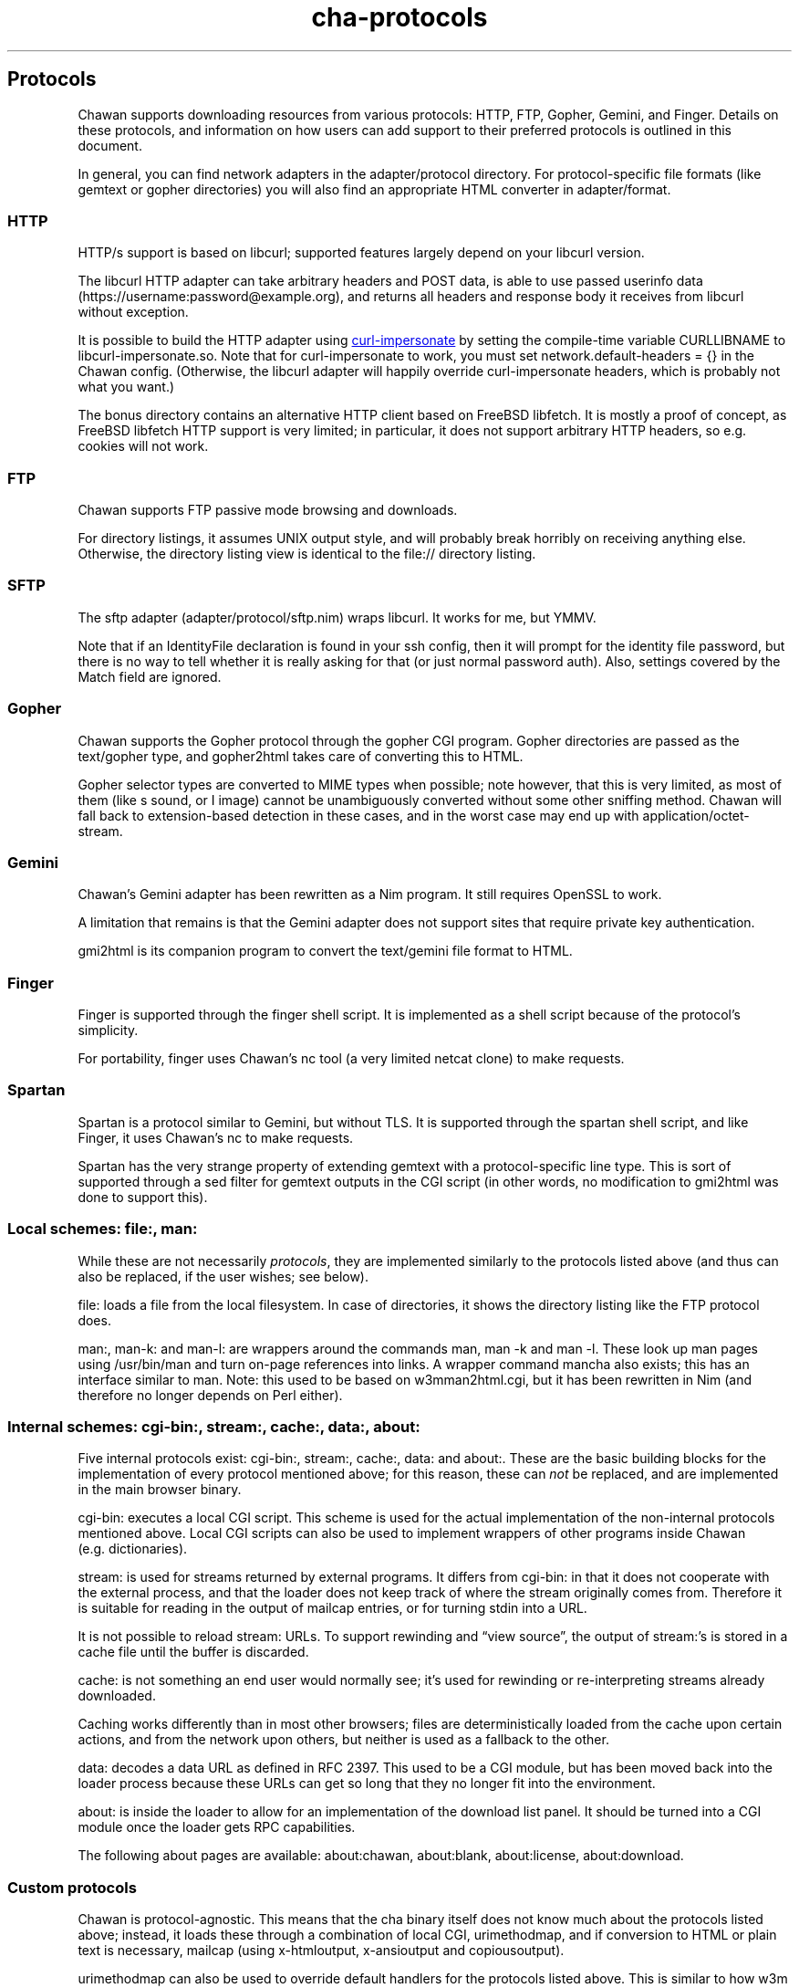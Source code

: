 .\" Automatically generated by Pandoc 3.6.1
.\"
.TH "cha\-protocols" "7" "" "" "Protocol support in Chawan"
.SH Protocols
Chawan supports downloading resources from various protocols: HTTP, FTP,
Gopher, Gemini, and Finger.
Details on these protocols, and information on how users can add support
to their preferred protocols is outlined in this document.
.PP
In general, you can find network adapters in the
\f[CR]adapter/protocol\f[R] directory.
For protocol\-specific file formats (like gemtext or gopher directories)
you will also find an appropriate HTML converter in
\f[CR]adapter/format\f[R].
.SS HTTP
HTTP/s support is based on libcurl; supported features largely depend on
your libcurl version.
.PP
The libcurl HTTP adapter can take arbitrary headers and POST data, is
able to use passed userinfo data
(\f[CR]https://username:password\[at]example.org\f[R]), and returns all
headers and response body it receives from libcurl without exception.
.PP
It is possible to build the HTTP adapter using \c
.UR https://github.com/lwthiker/curl-impersonate
curl\-impersonate
.UE \c
\ by setting the compile\-time variable CURLLIBNAME to
\f[CR]libcurl\-impersonate.so\f[R].
Note that for curl\-impersonate to work, you must set
\f[CR]network.default\-headers = {}\f[R] in the Chawan config.
(Otherwise, the libcurl adapter will happily override curl\-impersonate
headers, which is probably not what you want.)
.PP
The \f[CR]bonus\f[R] directory contains an alternative HTTP client based
on FreeBSD libfetch.
It is mostly a proof of concept, as FreeBSD libfetch HTTP support is
very limited; in particular, it does not support arbitrary HTTP headers,
so e.g.
cookies will not work.
.SS FTP
Chawan supports FTP passive mode browsing and downloads.
.PP
For directory listings, it assumes UNIX output style, and will probably
break horribly on receiving anything else.
Otherwise, the directory listing view is identical to the file://
directory listing.
.SS SFTP
The sftp adapter (\f[CR]adapter/protocol/sftp.nim\f[R]) wraps libcurl.
It works for me, but YMMV.
.PP
Note that if an IdentityFile declaration is found in your ssh config,
then it will prompt for the identity file password, but there is no way
to tell whether it is really asking for that (or just normal password
auth).
Also, settings covered by the Match field are ignored.
.SS Gopher
Chawan supports the Gopher protocol through the gopher CGI program.
Gopher directories are passed as the \f[CR]text/gopher\f[R] type, and
gopher2html takes care of converting this to HTML.
.PP
Gopher selector types are converted to MIME types when possible; note
however, that this is very limited, as most of them (like \f[CR]s\f[R]
sound, or \f[CR]I\f[R] image) cannot be unambiguously converted without
some other sniffing method.
Chawan will fall back to extension\-based detection in these cases, and
in the worst case may end up with \f[CR]application/octet\-stream\f[R].
.SS Gemini
Chawan\[cq]s Gemini adapter has been rewritten as a Nim program.
It still requires OpenSSL to work.
.PP
A limitation that remains is that the Gemini adapter does not support
sites that require private key authentication.
.PP
gmi2html is its companion program to convert the \f[CR]text/gemini\f[R]
file format to HTML.
.SS Finger
Finger is supported through the \f[CR]finger\f[R] shell script.
It is implemented as a shell script because of the protocol\[cq]s
simplicity.
.PP
For portability, \f[CR]finger\f[R] uses Chawan\[cq]s \f[CR]nc\f[R] tool
(a very limited netcat clone) to make requests.
.SS Spartan
Spartan is a protocol similar to Gemini, but without TLS.
It is supported through the \f[CR]spartan\f[R] shell script, and like
Finger, it uses Chawan\[cq]s \f[CR]nc\f[R] to make requests.
.PP
Spartan has the very strange property of extending gemtext with a
protocol\-specific line type.
This is sort of supported through a sed filter for gemtext outputs in
the CGI script (in other words, no modification to gmi2html was done to
support this).
.SS Local schemes: file:, man:
While these are not necessarily \f[I]protocols\f[R], they are
implemented similarly to the protocols listed above (and thus can also
be replaced, if the user wishes; see below).
.PP
\f[CR]file:\f[R] loads a file from the local filesystem.
In case of directories, it shows the directory listing like the FTP
protocol does.
.PP
\f[CR]man:\f[R], \f[CR]man\-k:\f[R] and \f[CR]man\-l:\f[R] are wrappers
around the commands \f[CR]man\f[R], \f[CR]man \-k\f[R] and
\f[CR]man \-l\f[R].
These look up man pages using \f[CR]/usr/bin/man\f[R] and turn on\-page
references into links.
A wrapper command \f[CR]mancha\f[R] also exists; this has an interface
similar to \f[CR]man\f[R].
Note: this used to be based on w3mman2html.cgi, but it has been
rewritten in Nim (and therefore no longer depends on Perl either).
.SS Internal schemes: cgi\-bin:, stream:, cache:, data:, about:
Five internal protocols exist: \f[CR]cgi\-bin:\f[R], \f[CR]stream:\f[R],
\f[CR]cache:\f[R], \f[CR]data:\f[R] and \f[CR]about:\f[R].
These are the basic building blocks for the implementation of every
protocol mentioned above; for this reason, these can \f[I]not\f[R] be
replaced, and are implemented in the main browser binary.
.PP
\f[CR]cgi\-bin:\f[R] executes a local CGI script.
This scheme is used for the actual implementation of the non\-internal
protocols mentioned above.
Local CGI scripts can also be used to implement wrappers of other
programs inside Chawan (e.g.\ dictionaries).
.PP
\f[CR]stream:\f[R] is used for streams returned by external programs.
It differs from \f[CR]cgi\-bin:\f[R] in that it does not cooperate with
the external process, and that the loader does not keep track of where
the stream originally comes from.
Therefore it is suitable for reading in the output of mailcap entries,
or for turning stdin into a URL.
.PP
It is not possible to reload \f[CR]stream:\f[R] URLs.
To support rewinding and \[lq]view source\[rq], the output of
\f[CR]stream:\f[R]\[cq]s is stored in a cache file until the buffer is
discarded.
.PP
\f[CR]cache:\f[R] is not something an end user would normally see;
it\[cq]s used for rewinding or re\-interpreting streams already
downloaded.
.PP
Caching works differently than in most other browsers; files are
deterministically loaded from the cache upon certain actions, and from
the network upon others, but neither is used as a fallback to the other.
.PP
\f[CR]data:\f[R] decodes a data URL as defined in RFC 2397.
This used to be a CGI module, but has been moved back into the loader
process because these URLs can get so long that they no longer fit into
the environment.
.PP
\f[CR]about:\f[R] is inside the loader to allow for an implementation of
the download list panel.
It should be turned into a CGI module once the loader gets RPC
capabilities.
.PP
The following about pages are available: \f[CR]about:chawan\f[R],
\f[CR]about:blank\f[R], \f[CR]about:license\f[R],
\f[CR]about:download\f[R].
.SS Custom protocols
Chawan is protocol\-agnostic.
This means that the \f[CR]cha\f[R] binary itself does not know much
about the protocols listed above; instead, it loads these through a
combination of local CGI, urimethodmap, and if conversion to HTML or
plain text is necessary, mailcap (using x\-htmloutput, x\-ansioutput and
copiousoutput).
.PP
urimethodmap can also be used to override default handlers for the
protocols listed above.
This is similar to how w3m allows you to override the default directory
listing display, but much more powerful; this way, any library or
program that can retrieve and output text through a certain protocol can
be combined with Chawan.
.PP
For example, consider the urimethodmap definition of cha\-finger:
.IP
.EX
finger:     cgi\-bin:cha\-finger
.EE
.PP
This commands Chawan to load the cha\-finger CGI script, setting the
\f[CR]$MAPPED_URI_*\f[R] variables to the target URL\[cq]s parts in the
process.
.PP
Then, cha\-finger uses these passed parts to construct an appropriate
curl command that will retrieve the specified \f[CR]finger:\f[R] URL; it
prints the header `Content\-Type: text/plain' to the output, then an
empty line, then the body of the retrieved resource.
If an error is encountered, it prints a \f[CR]Cha\-Control\f[R] header
with an error code and a specific error message instead.
.SS Adding a new protocol
Here we will add a protocol called \[lq]cowsay\[rq], so that the URL
cowsay:text prints the output of \f[CR]cowsay text\f[R] after a second
of waiting.
.PP
\f[CR]mkdir \-p \[ti]/.chawan/cgi\-bin\f[R], and create a CGI script in
\f[CR]\[ti]/.chawan/cgi\-bin/cowsay.cgi\f[R]:
.IP
.EX
\f[I]#!/bin/sh\f[R]
\f[I]# We are going to wait a second from now, but want Chawan to show\f[R]
\f[I]# \[dq]Downloading...\[dq] instead of \[dq]Connecting...\[dq]. So signal to the browser that the\f[R]
\f[I]# connection has succeeded.\f[R]
printf \[aq]Cha\-Control: Connected\[rs]n\[aq]
sleep 1 \f[I]# sleep\f[R]
\f[I]# Status is a special header that signals the equivalent HTTP status code.\f[R]
printf \[aq]Status: 200\[aq] \f[I]# HTTP OK\f[R]
\f[I]# Tell the browser that no more control headers are to be expected.\f[R]
\f[I]# This is useful when you want to send remotely received headers; then, it would\f[R]
\f[I]# be an attack vector to simply send the headers without ControlDone, as nothing\f[R]
\f[I]# stops the website from sending a Cha\-Control header. With ControlDone sent,\f[R]
\f[I]# even Cha\-Control headers will be interpreted as regular headers.\f[R]
printf \[aq]Cha\-Control: ControlDone\[rs]n\[aq]
\f[I]# As in HTTP, you must send an empty line before the body.\f[R]
printf \[aq]\[rs]n\[aq]
\f[I]# Now, print the body. We take the path passed to the URL; urimethodmap\f[R]
\f[I]# sets this as MAPPED_URI_PATH. This is URI\-encoded, so we also run the urldec\f[R]
\f[I]# utility on it.\f[R]
cowsay \[dq]$(printf \[aq]%s\[rs]n\[aq] \[dq]$MAPPED_URI_PATH\[dq] \f[B]|\f[R] \[dq]$CHA_LIBEXEC_DIR\[dq]/urldec)\[dq]
.EE
.PP
Now, create a \[lq].urimethodmap\[rq] file in your \f[CR]$HOME\f[R]
directory.
.PP
Then, enter into it the following:
.IP
.EX
cowsay:     /cgi\-bin/cowsay.cgi
.EE
.PP
Now try \f[CR]cha cowsay:Hello,%20world.\f[R].
If you did everything correctly, it should wait one second, then print a
cow saying \[lq]Hello, world.\[rq].
.SS See also
\f[B]cha\f[R](1), \f[B]cha\-localcgi\f[R](5),
\f[B]cha\-urimethodmap\f[R](5), \f[B]cha\-mailcap\f[R](5)
